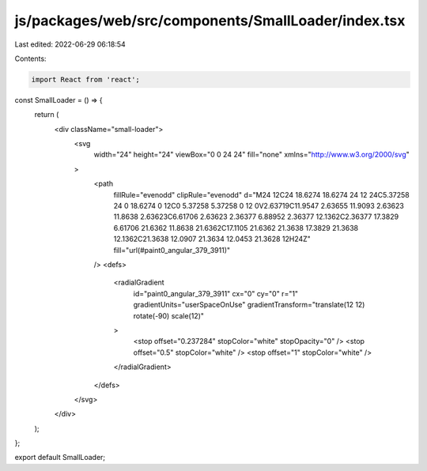 js/packages/web/src/components/SmallLoader/index.tsx
====================================================

Last edited: 2022-06-29 06:18:54

Contents:

.. code-block:: tsx

    import React from 'react';

const SmallLoader = () => {
  return (
    <div className="small-loader">
      <svg
        width="24"
        height="24"
        viewBox="0 0 24 24"
        fill="none"
        xmlns="http://www.w3.org/2000/svg"
      >
        <path
          fillRule="evenodd"
          clipRule="evenodd"
          d="M24 12C24 18.6274 18.6274 24 12 24C5.37258 24 0 18.6274 0 12C0 5.37258 5.37258 0 12 0V2.63719C11.9547 2.63655 11.9093 2.63623 11.8638 2.63623C6.61706 2.63623 2.36377 6.88952 2.36377 12.1362C2.36377 17.3829 6.61706 21.6362 11.8638 21.6362C17.1105 21.6362 21.3638 17.3829 21.3638 12.1362C21.3638 12.0907 21.3634 12.0453 21.3628 12H24Z"
          fill="url(#paint0_angular_379_3911)"
        />
        <defs>
          <radialGradient
            id="paint0_angular_379_3911"
            cx="0"
            cy="0"
            r="1"
            gradientUnits="userSpaceOnUse"
            gradientTransform="translate(12 12) rotate(-90) scale(12)"
          >
            <stop offset="0.237284" stopColor="white" stopOpacity="0" />
            <stop offset="0.5" stopColor="white" />
            <stop offset="1" stopColor="white" />
          </radialGradient>
        </defs>
      </svg>
    </div>
  );
};

export default SmallLoader;


